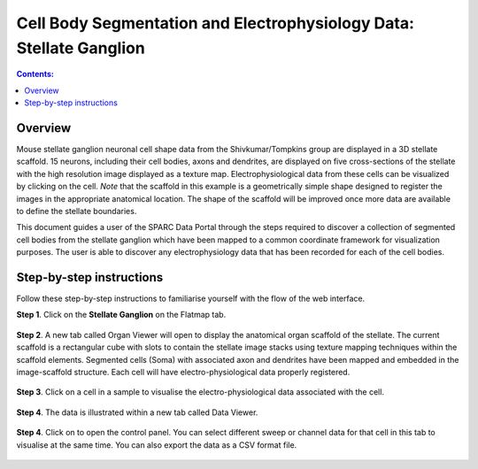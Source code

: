 Cell Body Segmentation and Electrophysiology Data: Stellate Ganglion
====================================================================

.. |open-control| image:: /_images/open_control.png
                      :width: 2 em			
		
.. contents:: Contents: 
   :local:
   :depth: 2
   :backlinks: top
   
Overview
********

Mouse stellate ganglion neuronal cell shape data from the Shivkumar/Tompkins group are displayed in a 3D stellate scaffold. 15 neurons, including their cell bodies, axons and dendrites, are displayed on five cross-sections of the stellate with the high resolution image displayed as a texture map. Electrophysiological data from these cells can be visualized by clicking on the cell. *Note* that the scaffold in this example is a geometrically simple shape designed to register the images in the appropriate anatomical location. The shape of the scaffold will be improved once more data are available to define the stellate boundaries.

This document guides a user of the SPARC Data Portal through the steps required to discover a collection of segmented cell bodies from the stellate ganglion which have been mapped to a common coordinate framework for visualization purposes. The user is able to discover any electrophysiology data that has been recorded for each of the cell bodies.

.. todo::
    add link to final portal URL that takes user straight to this dataset display.

Step-by-step instructions 
*************************

Follow these step-by-step instructions to familiarise yourself with the flow of the web interface.

**Step 1**. Click on the **Stellate Ganglion** on the Flatmap tab.

.. figure:: _images/sg_snip11.png
   :figwidth: 55%
   :width: 90%
   :align: center
   
**Step 2**. A new tab called Organ Viewer will open to display the anatomical organ scaffold of the stellate. The current
scaffold is a rectangular cube with slots to contain the stellate image stacks using texture mapping techniques within
the scaffold elements. Segmented cells (Soma) with associated axon and dendrites have been mapped and embedded in
the image-scaffold structure. Each cell will have electro-physiological data properly registered.

.. figure:: _images/stellate_scaffold_image_01.png
   :figwidth: 80%
   :width: 95%
   :align: center

**Step 3**. Click on a cell in a sample to visualise the electro-physiological data associated with the cell.

.. figure:: _images/stellate_scaffold_image_02.png
   :figwidth: 80%
   :width: 95%
   :align: center

**Step 4**. The data is illustrated within a new tab called Data Viewer.

.. figure:: _images/use_case_2/Slide1.PNG
   :figwidth: 80%
   :width: 95%
   :align: center

**Step 4**. Click on |open-control| to open the control panel. You can select different sweep or channel data for that cell in this tab to visualise at the same time.
You can also export the data as a CSV format file.

.. figure:: _images/use_case_2/Slide2.PNG
   :figwidth: 80%
   :width: 95%
   :align: center


